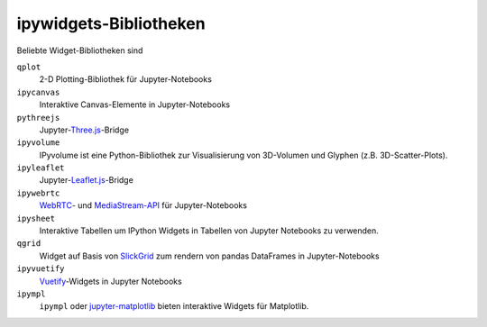 ipywidgets-Bibliotheken
=======================

Beliebte Widget-Bibliotheken sind

``qplot``
    2-D Plotting-Bibliothek für Jupyter-Notebooks

    .. toctree::
       :maxdepth: 1

       ../../../viz/bqplot/index

``ipycanvas``
    Interaktive Canvas-Elemente in Jupyter-Notebooks

    .. toctree::
       :maxdepth: 1

       ipycanvas.ipynb

``pythreejs``
    Jupyter-`Three.js <https://threejs.org/>`_-Bridge

    .. toctree::
       :maxdepth: 1

       ../../../viz/pythreejs.ipynb

``ipyvolume``
    IPyvolume ist eine Python-Bibliothek zur Visualisierung von 3D-Volumen und
    Glyphen (z.B. 3D-Scatter-Plots). 

    .. toctree::
       :maxdepth: 1

       ../../../viz/ipyvolume.ipynb

``ipyleaflet``
    Jupyter-`Leaflet.js <https://leafletjs.com/>`_-Bridge

    .. toctree::
       :maxdepth: 1

       ../../../viz/ipyleaflet.ipynb

``ipywebrtc``
    `WebRTC <https://webrtc.org/>`_- und `MediaStream-API
    <https://developer.mozilla.org/en-US/docs/Web/API/MediaStream>`_ für
    Jupyter-Notebooks

    .. toctree::
       :maxdepth: 1

       ipywebrtc.ipynb

``ipysheet``
    Interaktive Tabellen um IPython Widgets in Tabellen von Jupyter Notebooks
    zu verwenden.

    .. toctree::
       :maxdepth: 1

       ipysheet.ipynb

``qgrid``
    Widget auf Basis von `SlickGrid <https://github.com/mleibman/SlickGrid>`_
    zum rendern von pandas DataFrames in Jupyter-Notebooks

    .. toctree::
       :maxdepth: 1

       qgrid.ipynb

``ipyvuetify``
    `Vuetify <https://v15.vuetifyjs.com/en/>`_-Widgets in Jupyter Notebooks

    .. toctree::
       :maxdepth: 1

       ipyvuetify.ipynb

``ipympl``
    ``ipympl`` oder `jupyter-matplotlib
    <https://github.com/matplotlib/jupyter-matplotlib>`_ bieten interaktive
    Widgets für Matplotlib.

    .. toctree::
       :maxdepth: 1

       ipympl.ipynb


